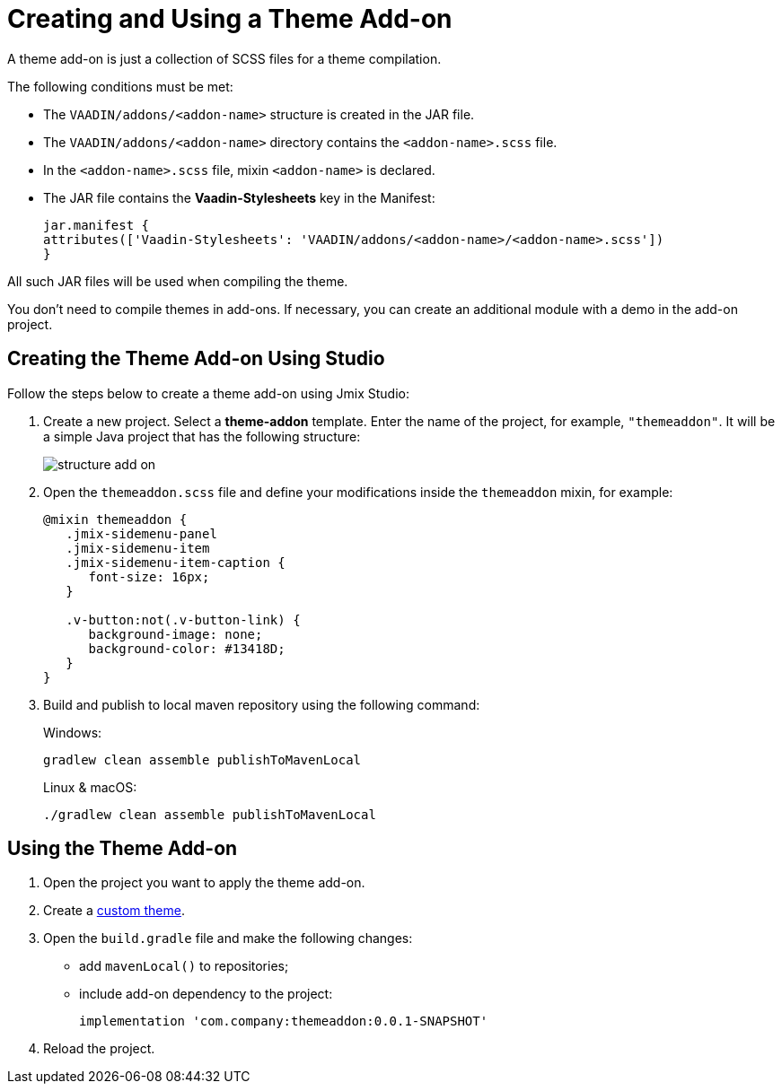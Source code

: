 = Creating and Using a Theme Add-on
:page-aliases: backoffice-ui:themes/theme_addon.adoc

A theme add-on is just a collection of SCSS files for a theme compilation.

The following conditions must be met:

* The `VAADIN/addons/<addon-name>` structure is created in the JAR file.
* The `VAADIN/addons/<addon-name>` directory contains the `<addon-name>.scss` file.
* In the `<addon-name>.scss` file, mixin `<addon-name>` is declared.
* The JAR file contains the *Vaadin-Stylesheets* key in the Manifest:
+
[source, mf,indent=0]
----
jar.manifest {
attributes(['Vaadin-Stylesheets': 'VAADIN/addons/<addon-name>/<addon-name>.scss'])
}
----

All such JAR files will be used when compiling the theme.

You don't need to compile themes in add-ons. If necessary, you can create an additional module with a demo in the add-on project.

== Creating the Theme Add-on Using Studio

Follow the steps below to create a theme add-on using Jmix Studio:

. Create a new project. Select a *theme-addon* template. Enter the name of the project, for example, `"themeaddon"`. It will be a simple Java project that has the following structure:
+
image::themes/structure-add-on.png[align="center"]
. Open the `themeaddon.scss` file and define your modifications inside the `themeaddon` mixin, for example:
+
[source, css,indent=0]
----
@mixin themeaddon {
   .jmix-sidemenu-panel
   .jmix-sidemenu-item
   .jmix-sidemenu-item-caption {
      font-size: 16px;
   }

   .v-button:not(.v-button-link) {
      background-image: none;
      background-color: #13418D;
   }
}
----
. Build and publish to local maven repository using the following command:
+
.Windows:
[source, code,indent=0]
----
gradlew clean assemble publishToMavenLocal
----
+
.Linux & macOS:
[source, code,indent=0]
----
./gradlew clean assemble publishToMavenLocal
----

== Using the Theme Add-on

. Open the project you want to apply the theme add-on.
. Create a xref:themes/custom_theme.adoc[custom theme].
. Open the `build.gradle` file and make the following changes:
* add `mavenLocal()` to repositories;
* include add-on dependency to the project:
+
[source, gradle,indent=0]
----
implementation 'com.company:themeaddon:0.0.1-SNAPSHOT'
----
. Reload the project.
